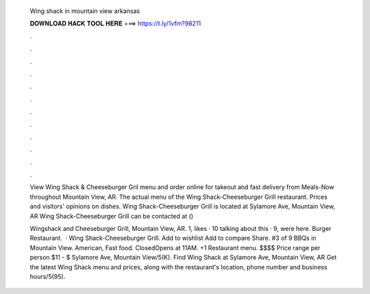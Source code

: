   Wing shack in mountain view arkansas
  
  
  
  𝐃𝐎𝐖𝐍𝐋𝐎𝐀𝐃 𝐇𝐀𝐂𝐊 𝐓𝐎𝐎𝐋 𝐇𝐄𝐑𝐄 ===> https://t.ly/1vfm?98211
  
  
  
  .
  
  
  
  .
  
  
  
  .
  
  
  
  .
  
  
  
  .
  
  
  
  .
  
  
  
  .
  
  
  
  .
  
  
  
  .
  
  
  
  .
  
  
  
  .
  
  
  
  .
  
  View Wing Shack & Cheeseburger Gril menu and order online for takeout and fast delivery from Meals-Now throughout Mountain View, AR. The actual menu of the Wing Shack-Cheeseburger Grill restaurant. Prices and visitors' opinions on dishes. Wing Shack-Cheeseburger Grill is located at Sylamore Ave, Mountain View, AR Wing Shack-Cheeseburger Grill can be contacted at () 
  
  Wingshack and Cheeseburger Grill, Mountain View, AR. 1, likes · 10 talking about this · 9, were here. Burger Restaurant.  · Wing Shack-Cheeseburger Grill. Add to wishlist Add to compare Share. #3 of 9 BBQs in Mountain View. American, Fast food. ClosedOpens at 11AM. +1 Restaurant menu. $$$$ Price range per person $11 - $ Sylamore Ave, Mountain View/5(K). Find Wing Shack at Sylamore Ave, Mountain View, AR Get the latest Wing Shack menu and prices, along with the restaurant's location, phone number and business hours/5(95).
